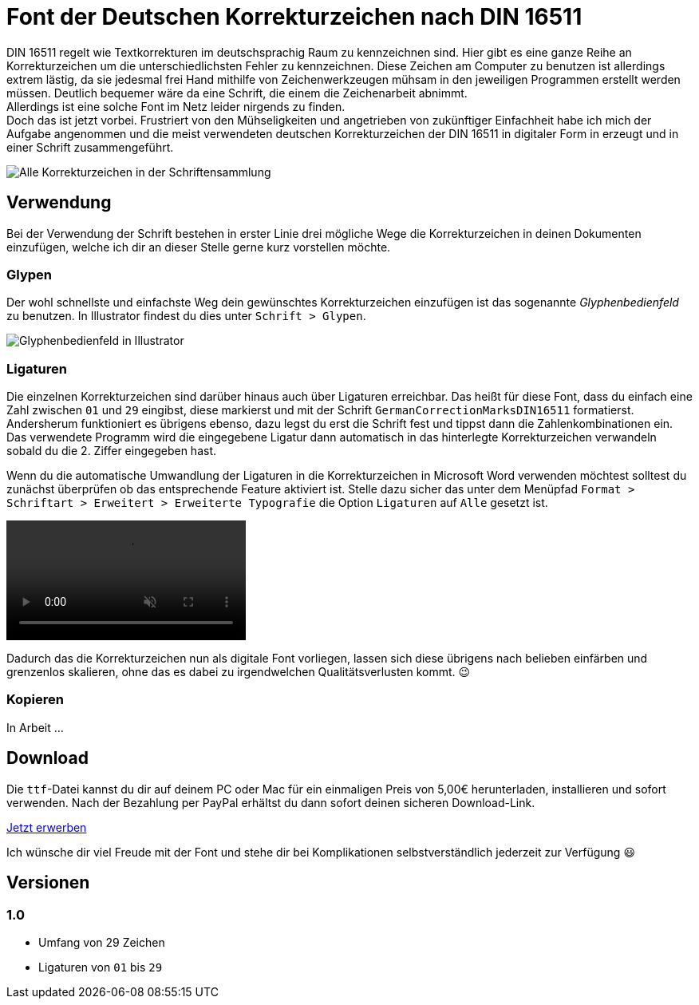 = Font der Deutschen Korrekturzeichen nach DIN 16511
:description: Digitale Schriftdatei, die die Deutschen Korrekturzeichen nach DIN 16511 enthält, sodass die Korrekturzeichen bequem am Computer verwendet werden können.
:category: typography
:tags: font
:lang: de
:slug: deutsche-korrekturzeichen-din-16511-font
:date: 2021-02-05
:modified: 2021-02-06
:docinfo1:

DIN 16511 regelt wie Textkorrekturen im deutschsprachig Raum zu kennzeichnen sind. Hier gibt es eine ganze Reihe an Korrekturzeichen um die unterschiedlichsten Fehler zu kennzeichnen. Diese Zeichen am Computer zu benutzen ist allerdings extrem lästig, da sie jedesmal frei Hand mithilfe von Zeichenwerkzeugen mühsam in den jeweiligen Programmen erstellt werden müssen. Deutlich bequemer wäre da eine Schrift, die einem die Zeichenarbeit abnimmt. +
Allerdings ist eine solche Font im Netz leider nirgends zu finden. +
Doch das ist jetzt vorbei. Frustriert von den Mühseligkeiten und angetrieben von zukünftiger Einfachheit habe ich mich der Aufgabe angenommen und die meist verwendeten deutschen Korrekturzeichen der DIN 16511 in digitaler Form in erzeugt und in einer Schrift zusammengeführt. +

image::{attach}schriftensammlung.png[Alle Korrekturzeichen in der Schriftensammlung]

== Verwendung
Bei der Verwendung der Schrift bestehen in erster Linie drei mögliche Wege die Korrekturzeichen in deinen Dokumenten einzufügen, welche ich dir an dieser Stelle gerne kurz vorstellen möchte.

=== Glypen
Der wohl schnellste und einfachste Weg dein gewünschtes Korrekturzeichen einzufügen ist das sogenannte _Glyphenbedienfeld_ zu benutzen. In Illustrator findest du dies unter `Schrift > Glypen`.

image::{attach}glypen.png[Glyphenbedienfeld in Illustrator]

=== Ligaturen
Die einzelnen Korrekturzeichen sind darüber hinaus auch über Ligaturen erreichbar. Das heißt für diese Font, dass du einfach eine Zahl zwischen `01` und `29` eingibst, diese markierst und mit der Schrift `GermanCorrectionMarksDIN16511` formatierst. Andersherum funktioniert es übrigens ebenso, dazu legst du erst die Schrift fest und tippst dann die Zahlenkombinationen ein. Das verwendete Programm wird die eingegebene Ligatur dann automatisch in das hinterlegte Korrekturzeichen verwandeln sobald du die 2. Ziffer eingegeben hast.

Wenn du die automatische Umwandlung der Ligaturen in die Korrekturzeichen in Microsoft Word verwenden möchtest solltest du zunächst überprüfen ob das entsprechende Feature aktiviert ist. Stelle dazu sicher das unter dem Menüpfad `Format > Schriftart > Erweitert > Erweiterte Typografie` die Option `Ligaturen` auf `Alle` gesetzt ist.

video::{attach}word.mp4[options='autoplay,loop,nocontrols,muted']

Dadurch das die Korrekturzeichen nun als digitale Font vorliegen, lassen sich diese übrigens nach belieben einfärben und grenzenlos skalieren, ohne das es dabei zu irgendwelchen Qualitätsverlusten kommt. 😉

=== Kopieren
In Arbeit ...
// Das schlichte Kopieren und Einfügen der Korrekturzeichen mithilfe der Tastenkombinationen `⌘ + C` und `⌘ + V` bzw. `STRG + C` und `STRG + V` ist natürlich auch eine durchaus denkbare Verwenungsmethode. Sofern du dir die Schrift bereits über den Link am Seitenende heruntergeladen und installiert hast, dürftest du in der nachstehenden Tabelle alle Korrekturzeichen des Schriftsatzes sehen, und diese Unicodes auch frei auf deinem Rechner kopieren und einfügen können (ℹ️ du kannst dich horizontal durch die Tabelle scrollen). Andernfalls dürften dich ganz viele `􏿮` erblicken.
//
//
// +++
// <style media="screen">
// .germanCorrectionMarksFont tbody {
//   font-family: 'GermanCorrectionMarksDIN16511', sans-serif;
// }
// </style>
// +++
//
// [.germanCorrectionMarksFont]
// |===
// | 01 | 02 | 03 | 04 | 05 | 06 | 07 | 08 | 09 | 10 | 11 | 12 | 13 | 14 | 15 | 16 | 17 | 18 | 19 | 20 | 21 | 22 | 23 | 24 | 25 | 26 | 27 | 28 | 29
//
// |  |  |  |  |  |  |  |  |  |  |  |  |  |  |  |  |  |  |  |  |  |  |  |  |  |  |  |  | 
// |===


== Download
Die `ttf`-Datei kannst du dir auf deinem PC oder Mac für ein einmaligen Preis von 5,00€ herunterladen, installieren und sofort verwenden. Nach der Bezahlung per PayPal erhältst du dann sofort deinen sicheren Download-Link.

[.promo]
http://alpha.fetchapp.com/sell/85d3a358[Jetzt erwerben]

Ich wünsche dir viel Freude mit der Font und stehe dir bei Komplikationen selbstverständlich jederzeit zur Verfügung 😃


== Versionen
//
// === 2.0
// * Umfang von 64 Zeichen
// * neues Ordnungssystem für Ligaturen

=== 1.0
- Umfang von 29 Zeichen
- Ligaturen von `01` bis `29`
